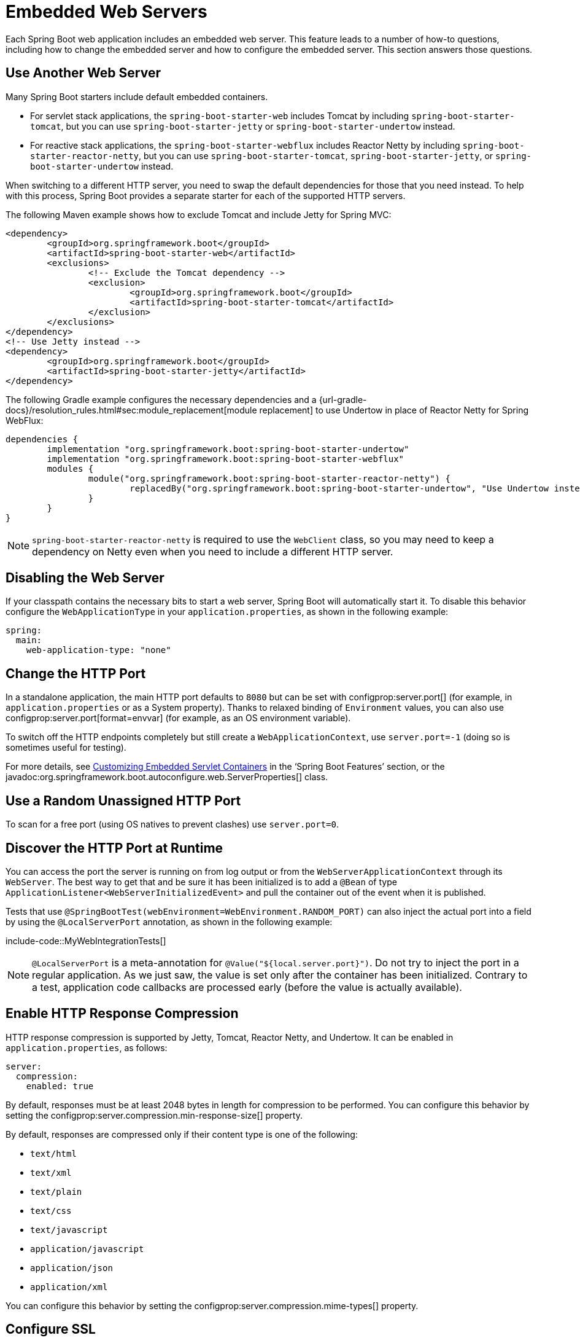 [[howto.webserver]]
= Embedded Web Servers

Each Spring Boot web application includes an embedded web server.
This feature leads to a number of how-to questions, including how to change the embedded server and how to configure the embedded server.
This section answers those questions.



[[howto.webserver.use-another]]
== Use Another Web Server

Many Spring Boot starters include default embedded containers.

* For servlet stack applications, the `spring-boot-starter-web` includes Tomcat by including `spring-boot-starter-tomcat`, but you can use `spring-boot-starter-jetty` or `spring-boot-starter-undertow` instead.
* For reactive stack applications, the `spring-boot-starter-webflux` includes  Reactor Netty by including `spring-boot-starter-reactor-netty`, but you can use `spring-boot-starter-tomcat`, `spring-boot-starter-jetty`, or `spring-boot-starter-undertow` instead.

When switching to a different HTTP server, you need to swap the default dependencies for those that you need instead.
To help with this process, Spring Boot provides a separate starter for each of the supported HTTP servers.

The following Maven example shows how to exclude Tomcat and include Jetty for Spring MVC:

[source,xml]
----
<dependency>
	<groupId>org.springframework.boot</groupId>
	<artifactId>spring-boot-starter-web</artifactId>
	<exclusions>
		<!-- Exclude the Tomcat dependency -->
		<exclusion>
			<groupId>org.springframework.boot</groupId>
			<artifactId>spring-boot-starter-tomcat</artifactId>
		</exclusion>
	</exclusions>
</dependency>
<!-- Use Jetty instead -->
<dependency>
	<groupId>org.springframework.boot</groupId>
	<artifactId>spring-boot-starter-jetty</artifactId>
</dependency>
----

The following Gradle example configures the necessary dependencies and a {url-gradle-docs}/resolution_rules.html#sec:module_replacement[module replacement] to use Undertow in place of Reactor Netty for Spring WebFlux:

[source,gradle]
----
dependencies {
	implementation "org.springframework.boot:spring-boot-starter-undertow"
	implementation "org.springframework.boot:spring-boot-starter-webflux"
	modules {
		module("org.springframework.boot:spring-boot-starter-reactor-netty") {
			replacedBy("org.springframework.boot:spring-boot-starter-undertow", "Use Undertow instead of Reactor Netty")
		}
	}
}
----

NOTE: `spring-boot-starter-reactor-netty` is required to use the `WebClient` class, so you may need to keep a dependency on Netty even when you need to include a different HTTP server.



[[howto.webserver.disable]]
== Disabling the Web Server

If your classpath contains the necessary bits to start a web server, Spring Boot will automatically start it.
To disable this behavior configure the `WebApplicationType` in your `application.properties`, as shown in the following example:

[configprops,yaml]
----
spring:
  main:
    web-application-type: "none"
----



[[howto.webserver.change-port]]
== Change the HTTP Port

In a standalone application, the main HTTP port defaults to `8080` but can be set with configprop:server.port[] (for example, in `application.properties` or as a System property).
Thanks to relaxed binding of `Environment` values, you can also use configprop:server.port[format=envvar] (for example, as an OS environment variable).

To switch off the HTTP endpoints completely but still create a `WebApplicationContext`, use `server.port=-1` (doing so is sometimes useful for testing).

For more details, see xref:reference:web/servlet.adoc#web.servlet.embedded-container.customizing[Customizing Embedded Servlet Containers] in the '`Spring Boot Features`' section, or the javadoc:org.springframework.boot.autoconfigure.web.ServerProperties[] class.



[[howto.webserver.use-random-port]]
== Use a Random Unassigned HTTP Port

To scan for a free port (using OS natives to prevent clashes) use `server.port=0`.



[[howto.webserver.discover-port]]
== Discover the HTTP Port at Runtime

You can access the port the server is running on from log output or from the `WebServerApplicationContext` through its `WebServer`.
The best way to get that and be sure it has been initialized is to add a `@Bean` of type `ApplicationListener<WebServerInitializedEvent>` and pull the container out of the event when it is published.

Tests that use `@SpringBootTest(webEnvironment=WebEnvironment.RANDOM_PORT)` can also inject the actual port into a field by using the `@LocalServerPort` annotation, as shown in the following example:

include-code::MyWebIntegrationTests[]

[NOTE]
====
`@LocalServerPort` is a meta-annotation for `@Value("${local.server.port}")`.
Do not try to inject the port in a regular application.
As we just saw, the value is set only after the container has been initialized.
Contrary to a test, application code callbacks are processed early (before the value is actually available).
====



[[howto.webserver.enable-response-compression]]
== Enable HTTP Response Compression

HTTP response compression is supported by Jetty, Tomcat, Reactor Netty, and Undertow.
It can be enabled in `application.properties`, as follows:

[configprops,yaml]
----
server:
  compression:
    enabled: true
----

By default, responses must be at least 2048 bytes in length for compression to be performed.
You can configure this behavior by setting the configprop:server.compression.min-response-size[] property.

By default, responses are compressed only if their content type is one of the following:

* `text/html`
* `text/xml`
* `text/plain`
* `text/css`
* `text/javascript`
* `application/javascript`
* `application/json`
* `application/xml`

You can configure this behavior by setting the configprop:server.compression.mime-types[] property.



[[howto.webserver.configure-ssl]]
== Configure SSL

SSL can be configured declaratively by setting the various `+server.ssl.*+` properties, typically in `application.properties` or `application.yaml`.
See javadoc:org.springframework.boot.web.server.Ssl[] for details of all of the supported properties.

The following example shows setting SSL properties using a Java KeyStore file:

[configprops,yaml]
----
server:
  port: 8443
  ssl:
    key-store: "classpath:keystore.jks"
    key-store-password: "secret"
    key-password: "another-secret"
----

Using configuration such as the preceding example means the application no longer supports a plain HTTP connector at port 8080.
Spring Boot does not support the configuration of both an HTTP connector and an HTTPS connector through `application.properties`.
If you want to have both, you need to configure one of them programmatically.
We recommend using `application.properties` to configure HTTPS, as the HTTP connector is the easier of the two to configure programmatically.



[[howto.webserver.configure-ssl.pem-files]]
=== Using PEM-encoded files

You can use PEM-encoded files instead of Java KeyStore files.
You should use PKCS#8 key files wherever possible.
PEM-encoded PKCS#8 key files start with a `-----BEGIN PRIVATE KEY-----` or `-----BEGIN ENCRYPTED PRIVATE KEY-----` header.

If you have files in other formats, e.g., PKCS#1 (`-----BEGIN RSA PRIVATE KEY-----`) or SEC 1 (`-----BEGIN EC PRIVATE KEY-----`), you can convert them to PKCS#8 using OpenSSL:

[source,shell,subs="verbatim,attributes"]
----
openssl pkcs8 -topk8 -nocrypt -in <input file> -out <output file>
----

The following example shows setting SSL properties using PEM-encoded certificate and private key files:

[configprops,yaml]
----
server:
  port: 8443
  ssl:
    certificate: "classpath:my-cert.crt"
    certificate-private-key: "classpath:my-cert.key"
    trust-certificate: "classpath:ca-cert.crt"
----

[[howto.webserver.configure-ssl.bundles]]
=== Using SSL Bundles

Alternatively, the SSL trust material can be configured in an xref:reference:features/ssl.adoc[SSL bundle] and applied to the web server as shown in this example:

[configprops,yaml]
----
server:
  port: 8443
  ssl:
    bundle: "example"
----

NOTE: The `server.ssl.bundle` property can not be combined with the discrete Java KeyStore or PEM property options under `server.ssl`.

[[howto.webserver.configure-ssl.sni]]
=== Configure Server Name Indication

Tomcat, Netty, and Undertow can be configured to use unique SSL trust material for individual host names to support Server Name Indication (SNI).
SNI configuration is not supported with Jetty, but Jetty can https://eclipse.dev/jetty/documentation/jetty-12/operations-guide/index.html#og-protocols-ssl-sni[automatically set up SNI] if multiple certificates are provided to it.

Assuming xref:reference:features/ssl.adoc[SSL bundles] named `web`, `web-alt1`, and `web-alt2` have been configured, the following configuration can be used to assign each bundle to a host name served by the embedded web server:

[configprops,yaml]
----
server:
  port: 8443
  ssl:
    bundle: "web"
    server-name-bundles:
      - server-name: "alt1.example.com"
        bundle: "web-alt1"
      - server-name: "alt2.example.com"
        bundle: "web-alt2"
----

The bundle specified with `server.ssl.bundle` will be used for the default host, and for any client that does support SNI.
This default bundle must be configured if any `server.ssl.server-name-bundles` are configured.



[[howto.webserver.configure-http2]]
== Configure HTTP/2

You can enable HTTP/2 support in your Spring Boot application with the configprop:server.http2.enabled[] configuration property.
Both `h2` (HTTP/2 over TLS) and `h2c` (HTTP/2 over TCP) are supported.
To use `h2`, SSL must also be enabled.
When SSL is not enabled, `h2c` will be used.
You may, for example, want to use `h2c` when your application is xref:webserver.adoc#howto.webserver.use-behind-a-proxy-server[running behind a proxy server] that is performing TLS termination.



[[howto.webserver.configure-http2.tomcat]]
=== HTTP/2 With Tomcat

Spring Boot ships by default with Tomcat 10.1.x which supports `h2c` and `h2` out of the box.
Alternatively, you can use `libtcnative` for `h2` support if the library and its dependencies are installed on the host operating system.

The library directory must be made available, if not already, to the JVM library path.
You can do so with a JVM argument such as `-Djava.library.path=/usr/local/opt/tomcat-native/lib`.
More on this in the {url-tomcat-docs}/apr.html[official Tomcat documentation].



[[howto.webserver.configure-http2.jetty]]
=== HTTP/2 With Jetty

For HTTP/2 support, Jetty requires the additional `org.eclipse.jetty.http2:jetty-http2-server` dependency.
To use `h2c` no other dependencies are required.
To use `h2`, you also need to choose one of the following dependencies, depending on your deployment:

* `org.eclipse.jetty:jetty-alpn-java-server` to use the JDK built-in support
* `org.eclipse.jetty:jetty-alpn-conscrypt-server` and the https://www.conscrypt.org/[Conscrypt library]



[[howto.webserver.configure-http2.netty]]
=== HTTP/2 With Reactor Netty

The `spring-boot-webflux-starter` is using by default Reactor Netty as a server.
Reactor Netty supports `h2c` and `h2` out of the box.
For optimal runtime performance, this server also supports `h2` with native libraries.
To enable that, your application needs to have an additional dependency.

Spring Boot manages the version for the `io.netty:netty-tcnative-boringssl-static` "uber jar", containing native libraries for all platforms.
Developers can choose to import only the required dependencies using a classifier (see https://netty.io/wiki/forked-tomcat-native.html[the Netty official documentation]).



[[howto.webserver.configure-http2.undertow]]
=== HTTP/2 With Undertow

Undertow supports `h2c` and `h2` out of the box.



[[howto.webserver.configure]]
== Configure the Web Server

Generally, you should first consider using one of the many available configuration keys and customize your web server by adding new entries in your `application.properties` or `application.yaml` file.
See xref:properties-and-configuration.adoc#howto.properties-and-configuration.discover-build-in-options-for-external-properties[]).
The `server.{asterisk}` namespace is quite useful here, and it includes namespaces like `server.tomcat.{asterisk}`, `server.jetty.{asterisk}` and others, for server-specific features.
See the list of xref:appendix:application-properties/index.adoc[].

The previous sections covered already many common use cases, such as compression, SSL or HTTP/2.
However, if a configuration key does not exist for your use case, you should then look at javadoc:org.springframework.boot.web.server.WebServerFactoryCustomizer[].
You can declare such a component and get access to the server factory relevant to your choice: you should select the variant for the chosen Server (Tomcat, Jetty, Reactor Netty, Undertow) and the chosen web stack (servlet or reactive).

The example below is for Tomcat with the `spring-boot-starter-web` (servlet stack):

include-code::MyTomcatWebServerCustomizer[]

NOTE: Spring Boot uses that infrastructure internally to auto-configure the server.
Auto-configured `WebServerFactoryCustomizer` beans have an order of `0` and will be processed before any user-defined customizers, unless it has an explicit order that states otherwise.

Once you have got access to a `WebServerFactory` using the customizer, you can use it to configure specific parts, like connectors, server resources, or the server itself - all using server-specific APIs.

In addition Spring Boot provides:

[[howto-configure-webserver-customizers]]
[cols="1,2,2", options="header"]
|===
| Server | Servlet stack | Reactive stack

| Tomcat
| `TomcatServletWebServerFactory`
| `TomcatReactiveWebServerFactory`

| Jetty
| `JettyServletWebServerFactory`
| `JettyReactiveWebServerFactory`

| Undertow
| `UndertowServletWebServerFactory`
| `UndertowReactiveWebServerFactory`

| Reactor
| N/A
| `NettyReactiveWebServerFactory`
|===

As a last resort, you can also declare your own `WebServerFactory` bean, which will override the one provided by Spring Boot.
When you do so, auto-configured customizers are still applied on your custom factory, so use that option carefully.



[[howto.webserver.add-servlet-filter-listener]]
== Add a Servlet, Filter, or Listener to an Application

In a servlet stack application, that is with the `spring-boot-starter-web`, there are two ways to add `Servlet`, `Filter`, `ServletContextListener`, and the other listeners supported by the Servlet API to your application:

* xref:webserver.adoc#howto.webserver.add-servlet-filter-listener.spring-bean[]
* xref:webserver.adoc#howto.webserver.add-servlet-filter-listener.using-scanning[]



[[howto.webserver.add-servlet-filter-listener.spring-bean]]
=== Add a Servlet, Filter, or Listener by Using a Spring Bean

To add a `Servlet`, `Filter`, or servlet `*Listener` by using a Spring bean, you must provide a `@Bean` definition for it.
Doing so can be very useful when you want to inject configuration or dependencies.
However, you must be very careful that they do not cause eager initialization of too many other beans, because they have to be installed in the container very early in the application lifecycle.
(For example, it is not a good idea to have them depend on your `DataSource` or JPA configuration.)
You can work around such restrictions by initializing the beans lazily when first used instead of on initialization.

In the case of filters and servlets, you can also add mappings and init parameters by adding a `FilterRegistrationBean` or a `ServletRegistrationBean` instead of or in addition to the underlying component.

[NOTE]
====
If no `dispatcherType` is specified on a filter registration, `REQUEST` is used.
This aligns with the servlet specification's default dispatcher type.
====

Like any other Spring bean, you can define the order of servlet filter beans; please make sure to check the xref:reference:web/servlet.adoc#web.servlet.embedded-container.servlets-filters-listeners.beans[] section.



[[howto.webserver.add-servlet-filter-listener.spring-bean.disable]]
==== Disable Registration of a Servlet or Filter

As xref:webserver.adoc#howto.webserver.add-servlet-filter-listener.spring-bean[described earlier], any `Servlet` or `Filter` beans are registered with the servlet container automatically.
To disable registration of a particular `Filter` or `Servlet` bean, create a registration bean for it and mark it as disabled, as shown in the following example:

include-code::MyFilterConfiguration[]



[[howto.webserver.add-servlet-filter-listener.using-scanning]]
=== Add Servlets, Filters, and Listeners by Using Classpath Scanning

`@WebServlet`, `@WebFilter`, and `@WebListener` annotated classes can be automatically registered with an embedded servlet container by annotating a `@Configuration` class with `@ServletComponentScan` and specifying the package(s) containing the components that you want to register.
By default, `@ServletComponentScan` scans from the package of the annotated class.



[[howto.webserver.configure-access-logs]]
== Configure Access Logging

Access logs can be configured for Tomcat, Undertow, and Jetty through their respective namespaces.

For instance, the following settings log access on Tomcat with a {url-tomcat-docs}/config/valve.html#Access_Logging[custom pattern].

[configprops,yaml]
----
server:
  tomcat:
    basedir: "my-tomcat"
    accesslog:
      enabled: true
      pattern: "%t %a %r %s (%D microseconds)"
----

NOTE: The default location for logs is a `logs` directory relative to the Tomcat base directory.
By default, the `logs` directory is a temporary directory, so you may want to fix Tomcat's base directory or use an absolute path for the logs.
In the preceding example, the logs are available in `my-tomcat/logs` relative to the working directory of the application.

Access logging for Undertow can be configured in a similar fashion, as shown in the following example:

[configprops,yaml]
----
server:
  undertow:
    accesslog:
      enabled: true
      pattern: "%t %a %r %s (%D milliseconds)"
    options:
      server:
        record-request-start-time: true
----

Note that, in addition to enabling access logging and configuring its pattern, recording request start times has also been enabled.
This is required when including the response time (`%D`) in the access log pattern.
Logs are stored in a `logs` directory relative to the working directory of the application.
You can customize this location by setting the configprop:server.undertow.accesslog.dir[] property.

Finally, access logging for Jetty can also be configured as follows:

[configprops,yaml]
----
server:
  jetty:
    accesslog:
      enabled: true
      filename: "/var/log/jetty-access.log"
----

By default, logs are redirected to javadoc:java.lang.System#err[].
For more details, see the Jetty documentation.



[[howto.webserver.use-behind-a-proxy-server]]
== Running Behind a Front-end Proxy Server

If your application is running behind a proxy, a load-balancer or in the cloud, the request information (like the host, port, scheme...) might change along the way.
Your application may be running on `10.10.10.10:8080`, but HTTP clients should only see `example.org`.

https://tools.ietf.org/html/rfc7239[RFC7239 "Forwarded Headers"] defines the `+Forwarded+` HTTP header; proxies can use this header to provide information about the original request.
You can configure your application to read those headers and automatically use that information when creating links and sending them to clients in HTTP 302 responses, JSON documents or HTML pages.
There are also non-standard headers, like `X-Forwarded-Host`, `X-Forwarded-Port`, `X-Forwarded-Proto`, `X-Forwarded-Ssl`, and `X-Forwarded-Prefix`.

If the proxy adds the commonly used `X-Forwarded-For` and `X-Forwarded-Proto` headers, setting `server.forward-headers-strategy` to `NATIVE` is enough to support those.
With this option, the Web servers themselves natively support this feature; you can check their specific documentation to learn about specific behavior.

If this is not enough, Spring Framework provides a {url-spring-framework-docs}/web/webmvc/filters.html#filters-forwarded-headers[ForwardedHeaderFilter] for the servlet stack and a {url-spring-framework-docs}/web/webflux/reactive-spring.html#webflux-forwarded-headers[ForwardedHeaderTransformer] for the reactive stack.
You can use them in your application by setting configprop:server.forward-headers-strategy[] to `FRAMEWORK`.

TIP: If you are using Tomcat and terminating SSL at the proxy, configprop:server.tomcat.redirect-context-root[] should be set to `false`.
This allows the `X-Forwarded-Proto` header to be honored before any redirects are performed.

NOTE: If your application runs javadoc:org.springframework.boot.cloud.CloudPlatform#enum-constant-summary[in a supported Cloud Platform], the configprop:server.forward-headers-strategy[] property defaults to `NATIVE`.
In all other instances, it defaults to `NONE`.



[[howto.webserver.use-behind-a-proxy-server.tomcat]]
=== Customize Tomcat's Proxy Configuration

If you use Tomcat, you can additionally configure the names of the headers used to carry "`forwarded`" information, as shown in the following example:

[configprops,yaml]
----
server:
  tomcat:
    remoteip:
      remote-ip-header: "x-your-remote-ip-header"
      protocol-header: "x-your-protocol-header"
----

Tomcat is also configured with a regular expression that matches internal proxies that are to be trusted.
See the xref:appendix:application-properties/index.adoc#application-properties.server.server.tomcat.remoteip.internal-proxies[configprop:server.tomcat.remoteip.internal-proxies[] entry in the appendix] for its default value.
You can customize the valve's configuration by adding an entry to `application.properties`, as shown in the following example:

[configprops,yaml]
----
server:
  tomcat:
    remoteip:
      internal-proxies: "192\\.168\\.\\d{1,3}\\.\\d{1,3}"
----

NOTE: You can trust all proxies by setting the `internal-proxies` to empty (but do not do so in production).

You can take complete control of the configuration of Tomcat's `RemoteIpValve` by switching the automatic one off (to do so, set `server.forward-headers-strategy=NONE`) and adding a new valve instance using a `WebServerFactoryCustomizer` bean.



[[howto.webserver.enable-multiple-connectors-in-tomcat]]
== Enable Multiple Connectors with Tomcat

You can add an `org.apache.catalina.connector.Connector` to the `TomcatServletWebServerFactory`, which can allow multiple connectors, including HTTP and HTTPS connectors, as shown in the following example:

include-code::MyTomcatConfiguration[]



[[howto.webserver.enable-tomcat-mbean-registry]]
== Enable Tomcat's MBean Registry

Embedded Tomcat's MBean registry is disabled by default.
This minimizes Tomcat's memory footprint.
If you want to use Tomcat's MBeans, for example so that they can be used by Micrometer to expose metrics, you must use the configprop:server.tomcat.mbeanregistry.enabled[] property to do so, as shown in the following example:

[configprops,yaml]
----
server:
  tomcat:
    mbeanregistry:
      enabled: true
----



[[howto.webserver.enable-multiple-listeners-in-undertow]]
== Enable Multiple Listeners with Undertow

Add an `UndertowBuilderCustomizer` to the `UndertowServletWebServerFactory` and add a listener to the `Builder`, as shown in the following example:

include-code::MyUndertowConfiguration[]



[[howto.webserver.create-websocket-endpoints-using-serverendpoint]]
== Create WebSocket Endpoints Using @ServerEndpoint

If you want to use `@ServerEndpoint` in a Spring Boot application that used an embedded container, you must declare a single `ServerEndpointExporter` `@Bean`, as shown in the following example:

include-code::MyWebSocketConfiguration[]

The bean shown in the preceding example registers any `@ServerEndpoint` annotated beans with the underlying WebSocket container.
When deployed to a standalone servlet container, this role is performed by a servlet container initializer, and the `ServerEndpointExporter` bean is not required.
